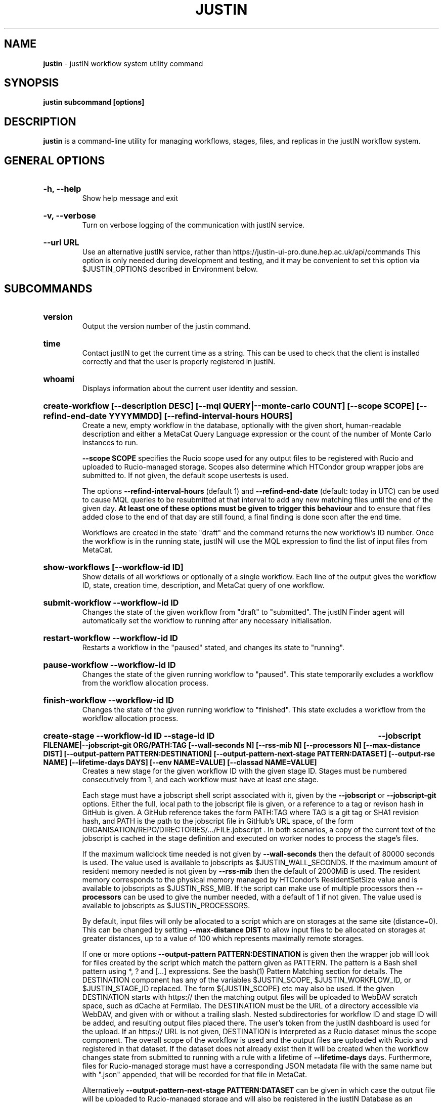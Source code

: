.TH JUSTIN  "2024" "justin" "justIN Manual"
.SH NAME
.B justin
\- justIN workflow system utility command
.SH SYNOPSIS
.B justin subcommand [options]
.SH DESCRIPTION
.B justin
is a command-line utility for managing workflows, stages, files, and replicas
in the justIN workflow system.

.SH GENERAL OPTIONS

.HP 
.B "-h, --help"
.br
Show help message and exit

.HP 
.B "-v, --verbose"
.br
Turn on verbose logging of the communication with justIN service.

.HP 
.B "--url URL"
.br
Use an alternative justIN service, rather than 
https://justin-ui-pro.dune.hep.ac.uk/api/commands This 
option is only needed during development and testing, and it may be
convenient to set this option via $JUSTIN_OPTIONS described in Environment
below.

.SH SUBCOMMANDS

.HP
.B "version"
.br
Output the version number of the justin command.

.HP
.B "time"
.br
Contact justIN to get the current time as a string. This can be
used to check that the client is installed correctly and that the user is
properly registered in justIN.

.HP
.B "whoami"
.br
Displays information about the current user identity and session.

.HP
.B "create-workflow [--description DESC] [--mql QUERY|--monte-carlo COUNT] [--scope SCOPE] [--refind-end-date YYYYMMDD] [--refind-interval-hours HOURS]"
.br
Create a new, empty workflow in the database, optionally with the given
short, human-readable description and either a MetaCat Query Language 
expression or the count of the number of Monte Carlo instances to run. 

.B --scope SCOPE
specifies the Rucio scope used for any output files to be registered with 
Rucio and uploaded to Rucio-managed storage. Scopes also determine 
which HTCondor group wrapper jobs are submitted to. If not given, the 
default scope usertests is used.

The options
.B --refind-interval-hours
(default 1) and 
.B --refind-end-date
(default: today in UTC) can be used to cause MQL queries to be resubmitted at 
that interval to add any new matching files until the end of the given day.
.B At least one of these options must be given to trigger this behaviour 
and to ensure that files added close to the end of that day are still found, a 
final finding is done soon after the end time.

Workflows are created in the state "draft" and the command returns the new 
workflow's ID number.
Once the workflow is in the running state, justIN will use the 
MQL expression to find the list of input files from MetaCat. 
.HP
.B "show-workflows [--workflow-id ID]"
.br
Show details of all workflows or optionally of a single workflow. Each line
of the output gives the workflow ID, state, creation time, description, and 
MetaCat query of one workflow.

.HP
.B "submit-workflow --workflow-id ID"
.br
Changes the state of the given workflow from "draft" to "submitted". The
justIN Finder agent will automatically set the workflow to running after any
necessary initialisation.

.HP
.B "restart-workflow --workflow-id ID"
.br
Restarts a workflow in the "paused" stated, and changes its state to "running".

.HP
.B "pause-workflow --workflow-id ID"
.br
Changes the state of the given running workflow to "paused". This state 
temporarily excludes a workflow from the workflow allocation process.

.HP
.B "finish-workflow --workflow-id ID"
.br
Changes the state of the given running workflow to "finished". This state 
excludes a workflow from the workflow allocation process.

.HP
.B "create-stage --workflow-id ID --stage-id ID 
.B --jobscript FILENAME|--jobscript-git ORG/PATH:TAG
.B [--wall-seconds N] [--rss-mib N] [--processors N] [--max-distance DIST] 
.B [--output-pattern PATTERN:DESTINATION]
.B [--output-pattern-next-stage PATTERN:DATASET] [--output-rse NAME] 
.B [--lifetime-days DAYS] [--env NAME=VALUE] [--classad NAME=VALUE]
.br
Creates a new stage for the given workflow ID with the given stage ID. Stages
must be numbered consecutively from 1, and each workflow must have at least
one stage. 

Each stage must have a jobscript shell script associated with it,
given by the
.B --jobscript
or
.B --jobscript-git
options. 
Either the full, local path to the jobscript file is given, 
or a reference to a tag or revison hash in GitHub is given. 
A GitHub reference takes the form PATH:TAG where TAG is a git tag or
SHA1 revision hash, and PATH is the path to the jobscript file in GitHub's
URL space, of the form ORGANISATION/REPO/DIRECTORIES/.../FILE.jobscript .
In both scenarios, a copy of the current text of the jobscript
is cached in the stage definition and executed on worker nodes to process 
the stage's files. 

If the maximum wallclock time needed is not given by 
.B --wall-seconds
then the default of 80000
seconds is used. The value used is available to jobscripts as
$JUSTIN_WALL_SECONDS.
If the maximum amount of resident memory needed is not given by 
.B --rss-mib
then the default of 2000MiB is used. The resident memory corresponds to the 
physical memory managed by HTCondor's ResidentSetSize value and is available
to jobscripts as $JUSTIN_RSS_MIB.
If the script can make use of multiple processors then 
.B --processors
can be used to give the number needed, with a default of 1 if not given. The
value used is available to jobscripts as $JUSTIN_PROCESSORS.

By default, input files will only be allocated to a script which are on 
storages at the same site (distance=0). This can be changed by setting
.B --max-distance DIST
to allow input files to be allocated on storages at greater distances, up to
a value of 100 which represents maximally remote storages.

If one or more options 
.B --output-pattern PATTERN:DESTINATION
is given then the wrapper job will look for files created by the script
which match the pattern given as PATTERN. The pattern is a Bash 
shell pattern using *, ? and
[...] expressions. See the bash(1) Pattern Matching section for details. 
The DESTINATION component has any of the variables 
$JUSTIN_SCOPE, $JUSTIN_WORKFLOW_ID, or $JUSTIN_STAGE_ID replaced. The form
${JUSTIN_SCOPE} etc may also be used.
If the given DESTINATION starts with https:// then the matching output files
will be uploaded to WebDAV scratch space, such as dCache at Fermilab. The
DESTINATION must be the URL of a directory accessible via WebDAV, and given
with or without a trailing slash. Nested subdirectories for workflow ID and 
stage ID will be added, and resulting output files placed there. The user's
token from the justIN dashboard is used for the upload.
If an https:// URL is not given, DESTINATION is interpreted as a
Rucio dataset minus the scope component. The overall scope of the workflow
is used and the output files are uploaded with Rucio and registered in that
dataset. If the dataset does not already exist then it will be created when
the workflow changes state from submitted to running with a rule with a 
lifetime of 
.B --lifetime-days
days. Furthermore, files for Rucio-managed storage must have a corresponding
JSON metadata file with the same name but with ".json" appended, that will 
be recorded for that file in MetaCat.

Alternatively
.B --output-pattern-next-stage PATTERN:DATASET
can be given in which case the output file will be uploaded to Rucio-managed
storage and will also be registered in the
justIN Database as an unprocessed input file for the next stage and
available for allocation to instances of that stage's script. 

.B --lifetime-days DAYS
sets the Rucio rule lifetime when creating a new dataset, for all output files
that are uploaded in the given stage. If 
.B --output-pattern
or
.B --output-pattern-next-stage
are given and refer to a Rucio dataset that does not already exist, then the
lifetime-days option is required.

If one or more options
.B --output-rse NAME
is given, then the RSE used for uploads of output files and log tgz files
will be chosen
from that list of RSEs, with preference given to RSEs which are closer in 
distance. If this option is not used, or none of the given RSEs are available,
then the default algorithm for choosing the closest available RSE is used.

.B --env NAME=VALUE
can be used one or more times to set environment variables when the stage's
jobscript is executed.

.B --classad NAME=VALUE
can be used one or more times to add ClassAds to the jobs submitted for
this stage.

.HP
.B "simple-workflow [--description DESC] [--mql QUERY|--monte-carlo COUNT] 
.B [--scope SCOPE] [--refind-end-date YYYYMMDD] 
.B [--refind-interval-hours HOURS] 
.B --jobscript FILENAME|--jobscript-git ORG/PATH:TAG
.B [--wall-seconds N]
.B [--rss-mib N] [--processors N] [--max-distance DIST]
.B [--output-pattern PATTERN:DESTINATION] [--output-rse NAME] 
.B [--lifetime-days DAYS] [--env NAME=VALUE] [--classad NAME=VALUE] 
.br
Combines the 
.B create-workflow, create-stage
and
.B submit-workflow
subcommands into a single operation, for use with single-stage workflows. The
options are repeated from the first two subcommands and are described in their
respective sections above.

.HP
.B "show-stages --workflow-id ID [--stage-id ID]"
.br
Shows details of all stages of the given workflow or optionally of a single 
stage of that workflow. Each line
of the output gives the workflow ID, stage ID,, min processors,
max processors, max wallclock seconds, max RSS bytes, and the max distance
value.

.P
.B "show-jobscript --jobscript-git ORG/PATH:TAG"
.br
.B "show-jobscript --workflow-id ID --stage-id ID"
.RS
Show the given jobscript, either by GitHub reference or by workflow and
stage.

.HP
.B "show-stage-outputs --workflow-id ID --stage-id ID"
.br
Shows the datasets to be assigned and the patterns used to find output files 
of the given stage within the 
given workflow. Each line of the response consists of "(next)" or "(  )" 
depending on whether the files are passed to the next stage within the
workflow, and then the scope, files pattern, and destination.

.HP
.B "fail-files --workflow-id ID [--stage-id ID]"
.br
Set all the files of the given workflow, and optionally stage, to the failed
state when they are already in the finding, unallocated, allocated, or
outputting state. Files in the processed, failed, or notfound states are
unchanged. This allows workflows with a handful of pathological files to
be terminated, as the Finder agent will see all the files are now in terminal
states and mark the workflow as finished.
.P
.B "show-files --workflow-id ID [--stage-id ID] [--file-did DID]"
.br
.B "show-files --mql QUERY"
.RS
Show files either cached in the justIN Database 
and filtered by workflow ID and optionally by stage ID and/or file DID; or
up to 100 found by a query to MetaCat using the given MQL query.
.RE
.P
.B "show-replicas --workflow-id ID [--stage-id ID] [--file-did DID]"
.br
.B "show-replicas --mql QUERY
.RS
Show replicas either cached in the justIN Database
and filtered by workflow ID and optionally by stage ID and/or file DID; or
up to 100 found by a query to MetaCat using the given MQL query and looked 
up using Rucio. 
.RE
.HP
.B "show-jobs --jobsub-id ID | --workflow-id ID [--stage-id ID] [--state STATE]"
.br
Show jobs identified by Jobsub ID or Workflow ID (and optionally Stage ID). Job 
state can also be given to further filter the jobs listed. For each job,
the Jobsub ID, Workflow ID, Stage ID, State, and creation time are shown.
.RE
.HP
.B "fetch-logs --jobsub-id ID [--unpack]"
.br
Download and optionally unpack the logs.tgz file for a given job. The
file is placed in the current directory and if the 
.B --unpack 
option is given, it will be unpacked into a directory named for the job.
This subcommand uses justIN authentication and does not require that you
have an X.509 proxy or use the Rucio client. However, it is not as efficient
as the standalone 
.B justin-fetch-logs
command.

.SH JOBSCRIPTS

The user jobscripts supplied when creating a stage are shell scripts
which the wrapper jobs execute on the worker nodes matched to that stage.

When specifying a jobscript to the justin command, 
either the full, local path to the jobscript file is given, 
or a reference to a tag or revison hash in GitHub is given. 
(Other git repository services may be added in the future.)

A GitHub reference takes the form PATH:TAG where TAG is a git tag or
SHA1 revision hash, and PATH is the path to the jobscript file in GitHub's
URL space, of the form 
ORGANISATION/REPO/DIRECTORIES/.../FILE.jobscript .
In both scenarios, a copy of the current text of the jobscript
is cached in the stage definition and executed on worker nodes to process 
the stage's files. 

Jobscripts are run in an empty workspace directory.
Several environment variables are made available to the
scripts, all prefixed with JUSTIN_, including $JUSTIN_WORKFLOW_ID, 
$JUSTIN_STAGE_ID and
$JUSTIN_SECRET which allows the jobscript to authenticate to justIN's
allocator service. $JUSTIN_PATH is used to reference files and scripts 
provided by justIN. 

To get the details of an input file to work on, the command 
$JUSTIN_PATH/justin-get-file is executed by the jobscript.
This produces a single line of output with the Rucio DID of the chosen file,
its PFN on the optimal RSE, and the name of that RSE, all separated by
spaces. This code fragment shows how the DID, PFN and RSE can be put into
shell variables:

  did_pfn_rse=`$JUSTIN_PATH/justin-get-file`
  did=`echo $did_pfn_rse | cut -f1 -d' '`
  pfn=`echo $did_pfn_rse | cut -f2 -d' '`
  rse=`echo $did_pfn_rse | cut -f3 -d' '`

If no file is available to be processed, then justin-get-file produces no
output to stdout, which should also be checked for. justin-get-file logs errors
to stderr.

justin-get-file can be called multiple times to process more than one file in
the same jobscript. This can be done all at the start or repeatedly
during the lifetime of the job. justin-get-file is itself a simple wrapper around
the curl command and it would also be possible to access the justIN 
allocator service's REST API directly from an application.

Each file returned by justin-get-file is marked as allocated and will not be 
processed by any other jobs. When the jobscript finishes, it 
.B must
leave files with lists of the processed files in its
workspace directory. These lists are sent to the justIN allocator service by
the wrapper job, which either marks input files as being successfully 
processed or resets their state to unallocated, ready for matching by another
job. 

Files can be referred to either by DID or PFN, one
per line, in the appropriate list file:  
  justin-processed-dids.txt
  justin-processed-pfns.txt

It is not necessary to create list files which would otherwise be empty. You 
can use a mix of DIDs and PFNs, as long as each appears in the correct list
file. Any files not represented in either file will be treated as unprocessed
and made available for other jobs to process.

Output files which are to be uploaded with Rucio by the wrapper job must be 
created in the jobscript's workspace directory and have filenames matching
the patterns given by
.B --output-pattern
or
.B --output-pattern-next-stage
when the stage was created. The suffixed .json is appended to find the
corresponding metadata files for MetaCat.

.SH WORKFLOW PROCESSING

Once a workflow enters the running state, it is processed by justIN's
Finder agent to find its input files. The finder uses the workflows's MQL 
expression to create a list of input files for the first stage. Work is only
assigned to jobs when a matching file is found and so these lists of files 
are essential.

In most cases, the MQL query is a MetaCat Query Language expression, which the
Finder sends to the MetaCat service to get a list of matching file DIDs.
However, if the query is of the form "rucio-dataset SCOPE:NAME" then the
query is sent directly to Rucio to get the list of file DIDs contained in
the given Rucio dataset. Finally if the 
.B --monte-carlo COUNT
option is used when creating the workflow, then an MQL of the form
"monte-carlo COUNT" is stored. This causes the Finder itself to create a
series of COUNT placeholder files which can be used to keep track of Monte
Carlo processing without a distinct input file for each of the COUNT jobs.
Each of these placeholder files has a DID of the form 
monte-carlo-WORKFLOW_ID-NUMBER where
NUMBER is in the range 1 to COUNT, and WORKFLOW_ID is the assigned workflow ID
number. 

.SH AUTHENTICATION AND AUTHORIZATION

When first used on a given computer, the justin command contacts the central
justIN services and obtains a session ID and secret which are placed
in a temporary file. You will then be invited to visit a web page on the
justIN dashboard which has instructions on how to authorize that session,
using CILogon and your identity provider. Once authorized, you can use the
justin command on that computer for 7 days, and then you will be invited 
to re-authorize it. You can have multiple computers at multiple sites
authorized at the same time. 

.SH ENVIRONMENT

If set, the value of the environment variable 
.B JUSTIN_OPTIONS
is prepended to the list of options after the justin subcommand.

.SH FILES

A session file 
.B /var/tmp/justin.session.USERID
is created by justin, where 
.B USERID
is the numeric Unix user id, given by 
.B id -u

.SH AUTHOR
Andrew McNab <Andrew.McNab@cern.ch>

.SH "SEE ALSO"
bash(1)
